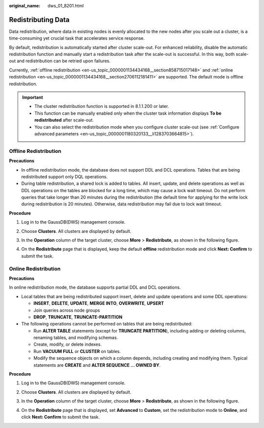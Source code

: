 :original_name: dws_01_8201.html

.. _dws_01_8201:

Redistributing Data
===================

Data redistribution, where data in existing nodes is evenly allocated to the new nodes after you scale out a cluster, is a time-consuming yet crucial task that accelerates service response.

By default, redistribution is automatically started after cluster scale-out. For enhanced reliability, disable the automatic redistribution function and manually start a redistribution task after the scale-out is successful. In this way, both scale-out and redistribution can be retried upon failures.

Currently, :ref:`offline redistribution <en-us_topic_0000001134434168__section858715017148>` and :ref:`online redistribution <en-us_topic_0000001134434168__section2706112181411>` are supported. The default mode is offline redistribution.

.. important::

   -  The cluster redistribution function is supported in 8.1.1.200 or later.
   -  This function can be manually enabled only when the cluster task information displays **To be redistributed** after scale-out.
   -  You can also select the redistribution mode when you configure cluster scale-out (see :ref:`Configure advanced parameters <en-us_topic_0000001180320133__li1283703664815>`).

.. _en-us_topic_0000001134434168__section858715017148:

Offline Redistribution
----------------------

**Precautions**

-  In offline redistribution mode, the database does not support DDL and DCL operations. Tables that are being redistributed support only DQL operations.
-  During table redistribution, a shared lock is added to tables. All insert, update, and delete operations as well as DDL operations on the tables are blocked for a long time, which may cause a lock wait timeout. Do not perform queries that take longer than 20 minutes during the redistribution (the default time for applying for the write lock during redistribution is 20 minutes). Otherwise, data redistribution may fail due to lock wait timeout.

**Procedure**

#. Log in to the GaussDB(DWS) management console.

#. Choose **Clusters**. All clusters are displayed by default.

#. In the **Operation** column of the target cluster, choose **More** > **Redistribute**, as shown in the following figure.

   |image1|

#. On the **Redistribute** page that is displayed, keep the default **offline** redistribution mode and click **Next: Confirm** to submit the task.

   |image2|

   |image3|

   |image4|

.. _en-us_topic_0000001134434168__section2706112181411:

Online Redistribution
---------------------

**Precautions**

In online redistribution mode, the database supports partial DDL and DCL operations.

-  Local tables that are being redistributed support insert, delete and update operations and some DDL operations:

   -  **INSERT**, **DELETE**, **UPDATE**, **MERGE INTO**, **OVERWRITE**, **UPSERT**
   -  Join queries across node groups
   -  **DROP**, **TRUNCATE**, **TRUNCATE-PARTITION**

-  The following operations cannot be performed on tables that are being redistributed:

   -  Run **ALTER TABLE** statements (except for **TRUNCATE PARTITION**), including adding or deleting columns, renaming tables, and modifying schemas.
   -  Create, modify, or delete indexes.
   -  Run **VACUUM FULL** or **CLUSTER** on tables.
   -  Modify the sequence objects on which a column depends, including creating and modifying them. Typical statements are **CREATE** and **ALTER SEQUENCE ... OWNED BY**.

**Procedure**

#. Log in to the GaussDB(DWS) management console.

#. Choose **Clusters**. All clusters are displayed by default.

#. In the **Operation** column of the target cluster, choose **More** > **Redistribute**, as shown in the following figure.

   |image5|

#. On the **Redistribute** page that is displayed, set **Advanced** to **Custom**, set the redistribution mode to **Online**, and click **Next: Confirm** to submit the task.

   |image6|

   |image7|

   |image8|

.. |image1| image:: /_static/images/en-us_image_0000001163636428.png
.. |image2| image:: /_static/images/en-us_image_0000001204891199.png
.. |image3| image:: /_static/images/en-us_image_0000001204878747.png
.. |image4| image:: /_static/images/en-us_image_0000001204760551.png
.. |image5| image:: /_static/images/en-us_image_0000001161787646.png
.. |image6| image:: /_static/images/en-us_image_0000001207147903.png
.. |image7| image:: /_static/images/en-us_image_0000001161788458.png
.. |image8| image:: /_static/images/en-us_image_0000001159800492.png
